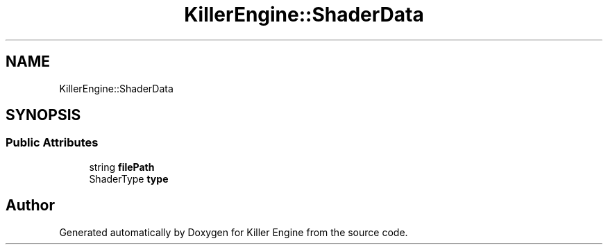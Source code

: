 .TH "KillerEngine::ShaderData" 3 "Mon Feb 4 2019" "Killer Engine" \" -*- nroff -*-
.ad l
.nh
.SH NAME
KillerEngine::ShaderData
.SH SYNOPSIS
.br
.PP
.SS "Public Attributes"

.in +1c
.ti -1c
.RI "string \fBfilePath\fP"
.br
.ti -1c
.RI "ShaderType \fBtype\fP"
.br
.in -1c

.SH "Author"
.PP 
Generated automatically by Doxygen for Killer Engine from the source code\&.
